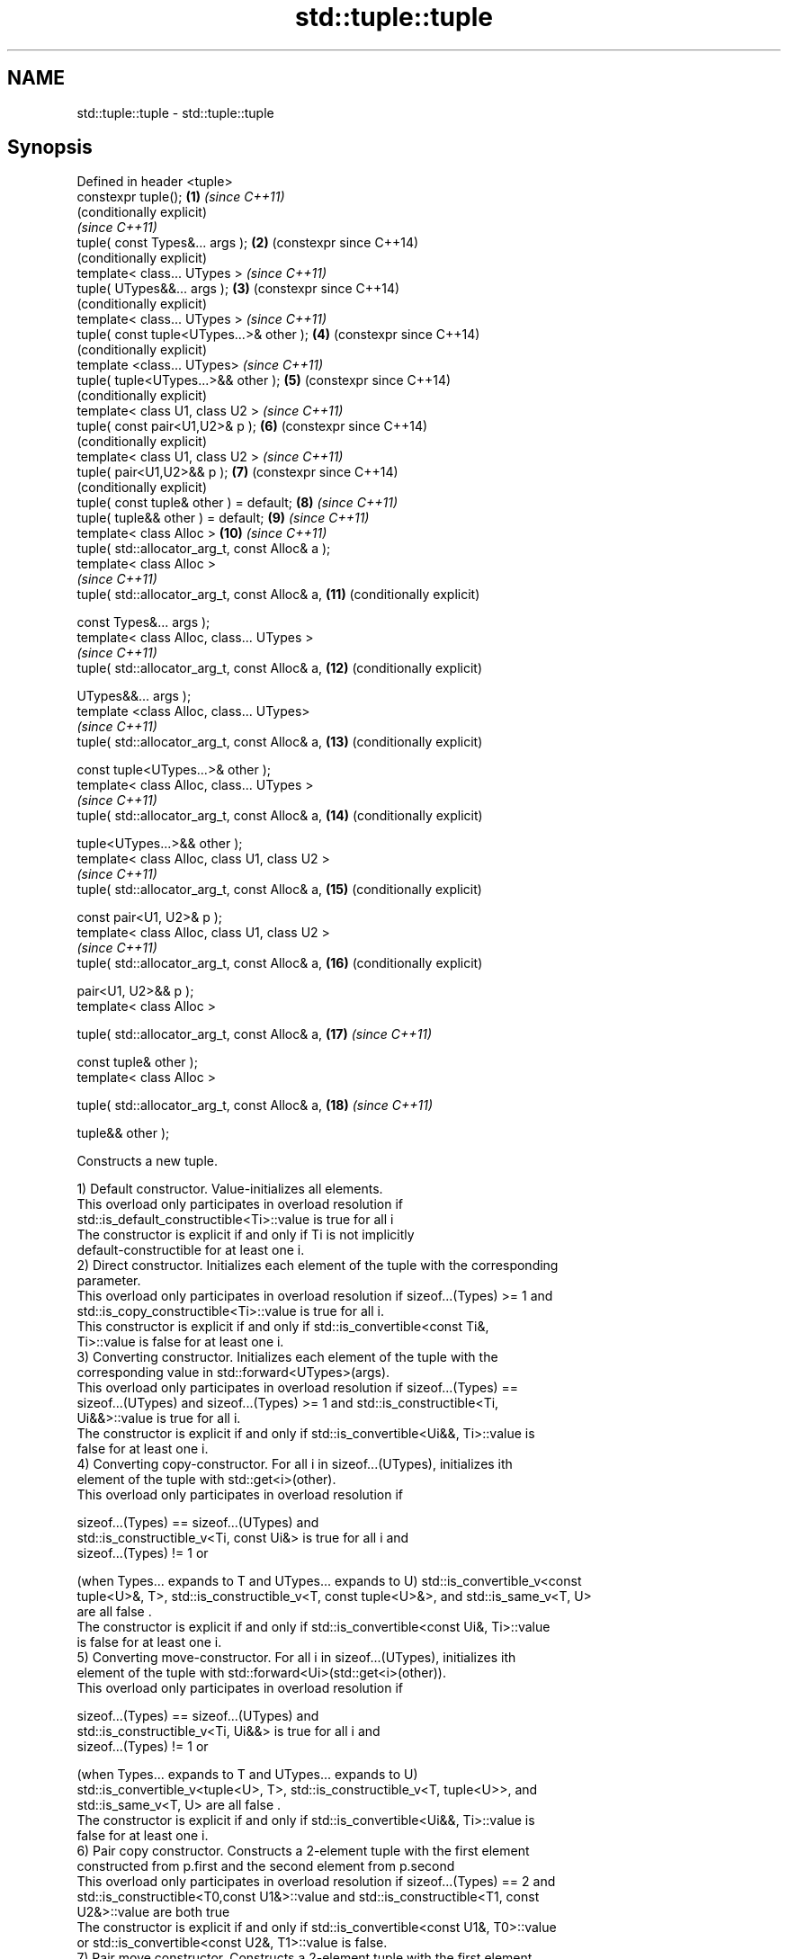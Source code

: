 .TH std::tuple::tuple 3 "2019.03.28" "http://cppreference.com" "C++ Standard Libary"
.SH NAME
std::tuple::tuple \- std::tuple::tuple

.SH Synopsis
   Defined in header <tuple>
   constexpr tuple();                             \fB(1)\fP  \fI(since C++11)\fP
                                                       (conditionally explicit)
                                                       \fI(since C++11)\fP
   tuple( const Types&... args );                 \fB(2)\fP  (constexpr since C++14)
                                                       (conditionally explicit)
   template< class... UTypes >                         \fI(since C++11)\fP
   tuple( UTypes&&... args );                     \fB(3)\fP  (constexpr since C++14)
                                                       (conditionally explicit)
   template< class... UTypes >                         \fI(since C++11)\fP
   tuple( const tuple<UTypes...>& other );        \fB(4)\fP  (constexpr since C++14)
                                                       (conditionally explicit)
   template <class... UTypes>                          \fI(since C++11)\fP
   tuple( tuple<UTypes...>&& other );             \fB(5)\fP  (constexpr since C++14)
                                                       (conditionally explicit)
   template< class U1, class U2 >                      \fI(since C++11)\fP
   tuple( const pair<U1,U2>& p );                 \fB(6)\fP  (constexpr since C++14)
                                                       (conditionally explicit)
   template< class U1, class U2 >                      \fI(since C++11)\fP
   tuple( pair<U1,U2>&& p );                      \fB(7)\fP  (constexpr since C++14)
                                                       (conditionally explicit)
   tuple( const tuple& other ) = default;         \fB(8)\fP  \fI(since C++11)\fP
   tuple( tuple&& other ) = default;              \fB(9)\fP  \fI(since C++11)\fP
   template< class Alloc >                        \fB(10)\fP \fI(since C++11)\fP
   tuple( std::allocator_arg_t, const Alloc& a );
   template< class Alloc >
                                                       \fI(since C++11)\fP
   tuple( std::allocator_arg_t, const Alloc& a,   \fB(11)\fP (conditionally explicit)

          const Types&... args );
   template< class Alloc, class... UTypes >
                                                       \fI(since C++11)\fP
   tuple( std::allocator_arg_t, const Alloc& a,   \fB(12)\fP (conditionally explicit)

          UTypes&&... args );
   template <class Alloc, class... UTypes>
                                                       \fI(since C++11)\fP
   tuple( std::allocator_arg_t, const Alloc& a,   \fB(13)\fP (conditionally explicit)

          const tuple<UTypes...>& other );
   template< class Alloc, class... UTypes >
                                                       \fI(since C++11)\fP
   tuple( std::allocator_arg_t, const Alloc& a,   \fB(14)\fP (conditionally explicit)

          tuple<UTypes...>&& other );
   template< class Alloc, class U1, class U2 >
                                                       \fI(since C++11)\fP
   tuple( std::allocator_arg_t, const Alloc& a,   \fB(15)\fP (conditionally explicit)

          const pair<U1, U2>& p );
   template< class Alloc, class U1, class U2 >
                                                       \fI(since C++11)\fP
   tuple( std::allocator_arg_t, const Alloc& a,   \fB(16)\fP (conditionally explicit)

          pair<U1, U2>&& p );
   template< class Alloc >

   tuple( std::allocator_arg_t, const Alloc& a,   \fB(17)\fP \fI(since C++11)\fP

          const tuple& other );
   template< class Alloc >

   tuple( std::allocator_arg_t, const Alloc& a,   \fB(18)\fP \fI(since C++11)\fP

          tuple&& other );

   Constructs a new tuple.

   1) Default constructor. Value-initializes all elements.
   This overload only participates in overload resolution if
   std::is_default_constructible<Ti>::value is true for all i
   The constructor is explicit if and only if Ti is not implicitly
   default-constructible for at least one i.
   2) Direct constructor. Initializes each element of the tuple with the corresponding
   parameter.
   This overload only participates in overload resolution if sizeof...(Types) >= 1 and
   std::is_copy_constructible<Ti>::value is true for all i.
   This constructor is explicit if and only if std::is_convertible<const Ti&,
   Ti>::value is false for at least one i.
   3) Converting constructor. Initializes each element of the tuple with the
   corresponding value in std::forward<UTypes>(args).
   This overload only participates in overload resolution if sizeof...(Types) ==
   sizeof...(UTypes) and sizeof...(Types) >= 1 and std::is_constructible<Ti,
   Ui&&>::value is true for all i.
   The constructor is explicit if and only if std::is_convertible<Ui&&, Ti>::value is
   false for at least one i.
   4) Converting copy-constructor. For all i in sizeof...(UTypes), initializes ith
   element of the tuple with std::get<i>(other).
   This overload only participates in overload resolution if

   sizeof...(Types) == sizeof...(UTypes) and
   std::is_constructible_v<Ti, const Ui&> is true for all i and
   sizeof...(Types) != 1 or

   (when Types... expands to T and UTypes... expands to U) std::is_convertible_v<const
   tuple<U>&, T>, std::is_constructible_v<T, const tuple<U>&>, and std::is_same_v<T, U>
   are all false .
   The constructor is explicit if and only if std::is_convertible<const Ui&, Ti>::value
   is false for at least one i.
   5) Converting move-constructor. For all i in sizeof...(UTypes), initializes ith
   element of the tuple with std::forward<Ui>(std::get<i>(other)).
   This overload only participates in overload resolution if

   sizeof...(Types) == sizeof...(UTypes) and
   std::is_constructible_v<Ti, Ui&&> is true for all i and
   sizeof...(Types) != 1 or

   (when Types... expands to T and UTypes... expands to U)
   std::is_convertible_v<tuple<U>, T>, std::is_constructible_v<T, tuple<U>>, and
   std::is_same_v<T, U> are all false .
   The constructor is explicit if and only if std::is_convertible<Ui&&, Ti>::value is
   false for at least one i.
   6) Pair copy constructor. Constructs a 2-element tuple with the first element
   constructed from p.first and the second element from p.second
   This overload only participates in overload resolution if sizeof...(Types) == 2 and
   std::is_constructible<T0,const U1&>::value and std::is_constructible<T1, const
   U2&>::value are both true
   The constructor is explicit if and only if std::is_convertible<const U1&, T0>::value
   or std::is_convertible<const U2&, T1>::value is false.
   7) Pair move constructor. Constructs a 2-element tuple with the first element
   constructed from std::forward<U1>(p.first) and the second element from
   std::forward<U2>(p.second)
   This overload only participates in overload resolution if sizeof...(Types) == 2 and
   std::is_constructible<T0, U1&&>::value and std::is_constructible<T1, U2&&>::value
   are both true
   The constructor is explicit if and only if std::is_convertible<U1&&, T0>::value or
   std::convertible<U2&&, T1>::value is false.
   8) Implicitly-defined copy constructor. Initializes each element of the tuple with
   the corresponding element of other.
   This constructor is constexpr if every operation it performs is constexpr. For the
   empty tuple std::tuple<>, it is constexpr.
   Requires that std::is_copy_constructible<Ti>::value is true for all i.
   9) Implicitly-defined move constructor. Initializes each ith element of the tuple
   with std::forward<Ui>(std::get<i>(other)).
   This constructor is constexpr if every operation it performs is constexpr. For the
   empty tuple std::tuple<>, it is constexpr.
   Requires that std::is_move_constructible<Ti>::value is true for all i.
   10-18) Identical to (1-9) except each element is created by uses-allocator
   construction, that is, the Allocator object a is passed as an additional argument to
   the constructor of each element for which std::uses_allocator<Ui, Alloc>::value is
   true.

.SH Parameters

   args  - values used to initialize each element of the tuple
   other - a tuple of values used to initialize each element of the tuple
   p     - pair of values used to initialize both elements of this 2-tuple
   a     - allocator to use in uses-allocator construction

.SH Notes

   Conditionally-explicit constructors make it possible to construct a tuple in
   copy-initialization context using list-initialization syntax:

 std::tuple<int, int> foo_tuple()
 {
   return {1, -1};  // Error before N4387
   return std::make_tuple(1, -1); // Always works
 }

   Note that if some element of the list is not implicitly convertible to the
   corresponding element of the target tuple, the constructors become explicit:

 using namespace std::chrono;
 void launch_rocket_at(std::tuple<hours, minutes, seconds>);
  
 launch_rocket_at({hours\fB(1)\fP, minutes\fB(2)\fP, seconds\fB(3)\fP}); // OK
 launch_rocket_at({1, 2, 3}); // Error: int is not implicitly convertible to duration
 launch_rocket_at(std::tuple<hours, minutes, seconds>{1, 2, 3}); // OK

   Defect reports

   The following behavior-changing defect reports were applied retroactively to
   previously published C++ standards.

      DR    Applied to        Behavior as published              Correct behavior
   N4387    C++11      some constructors were explicit,    most constructors made
                       preventing useful behavior          conditionally-explicit
   LWG 2510 C++11      default constructor was implicit    made conditionally-explicit

.SH Example

   
// Run this code

 #include <iostream>
 #include <string>
 #include <vector>
 #include <tuple>
 #include <memory>
  
 // helper function to print a tuple of any size
 template<class Tuple, std::size_t N>
 struct TuplePrinter {
     static void print(const Tuple& t)
     {
         TuplePrinter<Tuple, N-1>::print(t);
         std::cout << ", " << std::get<N-1>(t);
     }
 };
  
 template<class Tuple>
 struct TuplePrinter<Tuple, 1>{
     static void print(const Tuple& t)
     {
         std::cout << std::get<0>(t);
     }
 };
  
 template<class... Args>
 void print(const std::tuple<Args...>& t)
 {
     std::cout << "(";
     TuplePrinter<decltype(t), sizeof...(Args)>::print(t);
     std::cout << ")\\n";
 }
 // end helper function
  
 int main()
 {
     std::tuple<int, std::string, double> t1;
     std::cout << "Value-initialized: "; print(t1);
     std::tuple<int, std::string, double> t2(42, "Test", -3.14);
     std::cout << "Initialized with values: "; print(t2);
     std::tuple<char, std::string, int> t3(t2);
     std::cout << "Implicitly converted: "; print(t3);
     std::tuple<int, double> t4(std::make_pair(42, 3.14));
     std::cout << "Constructed from a pair"; print(t4);
  
     // given Allocator my_alloc with a single-argument constructor my_alloc(int)
     // use my_alloc(1) to allocate 10 ints in a vector
     std::vector<int, my_alloc> v(10, 1, my_alloc(1));
     // use my_alloc(2) to allocate 10 ints in a vector in a tuple
     std::tuple<int, std::vector<int, my_alloc>, double> t5(std::allocator_arg,
                                                            my_alloc(2), 42, v,  -3.14);
 }

.SH Possible output:

 Value-initialized: (0, , 0)
 Initialized with values: (42, Test, -3.14)
 Implicitly converted: (*, Test, -3)
 Constructed from a pair(42, 3.14)

.SH See also

   make_tuple       creates a tuple object of the type defined by the argument types
                    \fI(function template)\fP 
                    creates a tuple of lvalue references or unpacks a tuple into
   tie              individual objects
                    \fI(function template)\fP 
   forward_as_tuple creates a tuple of rvalue references
                    \fI(function template)\fP 
